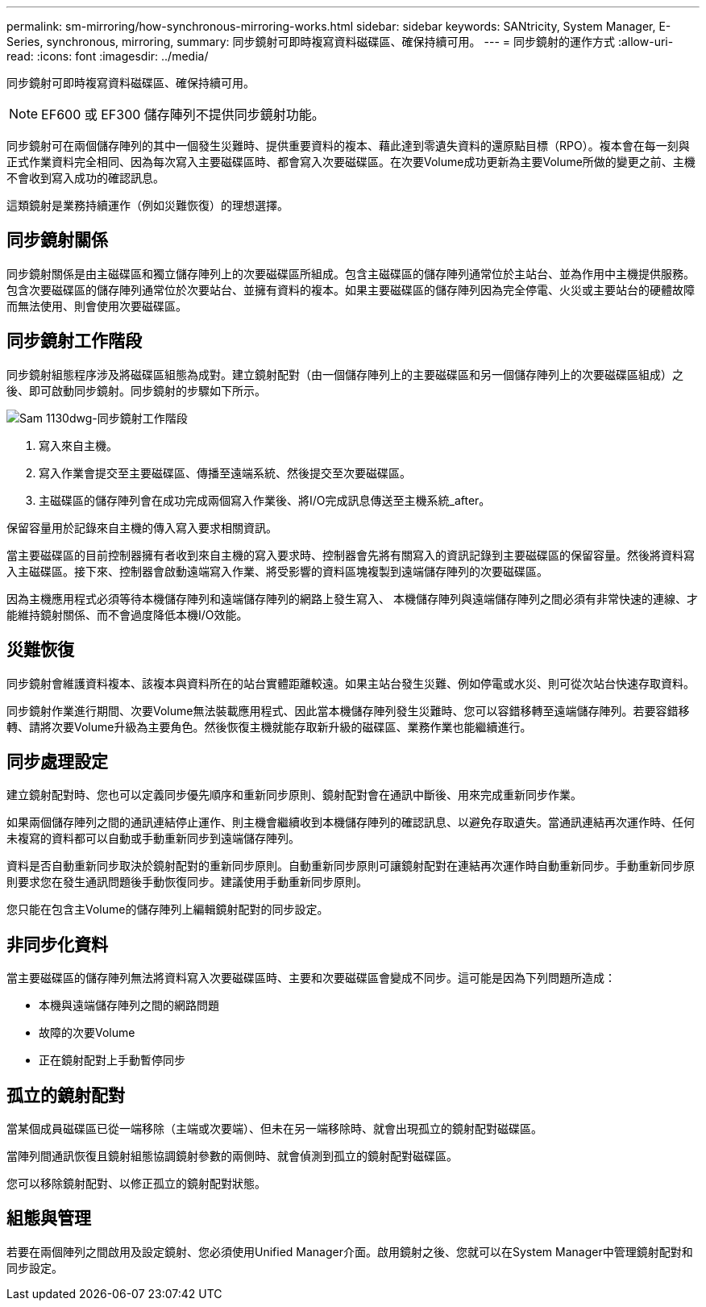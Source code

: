 ---
permalink: sm-mirroring/how-synchronous-mirroring-works.html 
sidebar: sidebar 
keywords: SANtricity, System Manager, E-Series, synchronous, mirroring, 
summary: 同步鏡射可即時複寫資料磁碟區、確保持續可用。 
---
= 同步鏡射的運作方式
:allow-uri-read: 
:icons: font
:imagesdir: ../media/


[role="lead"]
同步鏡射可即時複寫資料磁碟區、確保持續可用。

[NOTE]
====
EF600 或 EF300 儲存陣列不提供同步鏡射功能。

====
同步鏡射可在兩個儲存陣列的其中一個發生災難時、提供重要資料的複本、藉此達到零遺失資料的還原點目標（RPO）。複本會在每一刻與正式作業資料完全相同、因為每次寫入主要磁碟區時、都會寫入次要磁碟區。在次要Volume成功更新為主要Volume所做的變更之前、主機不會收到寫入成功的確認訊息。

這類鏡射是業務持續運作（例如災難恢復）的理想選擇。



== 同步鏡射關係

同步鏡射關係是由主磁碟區和獨立儲存陣列上的次要磁碟區所組成。包含主磁碟區的儲存陣列通常位於主站台、並為作用中主機提供服務。包含次要磁碟區的儲存陣列通常位於次要站台、並擁有資料的複本。如果主要磁碟區的儲存陣列因為完全停電、火災或主要站台的硬體故障而無法使用、則會使用次要磁碟區。



== 同步鏡射工作階段

同步鏡射組態程序涉及將磁碟區組態為成對。建立鏡射配對（由一個儲存陣列上的主要磁碟區和另一個儲存陣列上的次要磁碟區組成）之後、即可啟動同步鏡射。同步鏡射的步驟如下所示。

image::../media/sam-1130-dwg-sync-mirroring-session.gif[Sam 1130dwg-同步鏡射工作階段]

. 寫入來自主機。
. 寫入作業會提交至主要磁碟區、傳播至遠端系統、然後提交至次要磁碟區。
. 主磁碟區的儲存陣列會在成功完成兩個寫入作業後、將I/O完成訊息傳送至主機系統_after。


保留容量用於記錄來自主機的傳入寫入要求相關資訊。

當主要磁碟區的目前控制器擁有者收到來自主機的寫入要求時、控制器會先將有關寫入的資訊記錄到主要磁碟區的保留容量。然後將資料寫入主磁碟區。接下來、控制器會啟動遠端寫入作業、將受影響的資料區塊複製到遠端儲存陣列的次要磁碟區。

因為主機應用程式必須等待本機儲存陣列和遠端儲存陣列的網路上發生寫入、 本機儲存陣列與遠端儲存陣列之間必須有非常快速的連線、才能維持鏡射關係、而不會過度降低本機I/O效能。



== 災難恢復

同步鏡射會維護資料複本、該複本與資料所在的站台實體距離較遠。如果主站台發生災難、例如停電或水災、則可從次站台快速存取資料。

同步鏡射作業進行期間、次要Volume無法裝載應用程式、因此當本機儲存陣列發生災難時、您可以容錯移轉至遠端儲存陣列。若要容錯移轉、請將次要Volume升級為主要角色。然後恢復主機就能存取新升級的磁碟區、業務作業也能繼續進行。



== 同步處理設定

建立鏡射配對時、您也可以定義同步優先順序和重新同步原則、鏡射配對會在通訊中斷後、用來完成重新同步作業。

如果兩個儲存陣列之間的通訊連結停止運作、則主機會繼續收到本機儲存陣列的確認訊息、以避免存取遺失。當通訊連結再次運作時、任何未複寫的資料都可以自動或手動重新同步到遠端儲存陣列。

資料是否自動重新同步取決於鏡射配對的重新同步原則。自動重新同步原則可讓鏡射配對在連結再次運作時自動重新同步。手動重新同步原則要求您在發生通訊問題後手動恢復同步。建議使用手動重新同步原則。

您只能在包含主Volume的儲存陣列上編輯鏡射配對的同步設定。



== 非同步化資料

當主要磁碟區的儲存陣列無法將資料寫入次要磁碟區時、主要和次要磁碟區會變成不同步。這可能是因為下列問題所造成：

* 本機與遠端儲存陣列之間的網路問題
* 故障的次要Volume
* 正在鏡射配對上手動暫停同步




== 孤立的鏡射配對

當某個成員磁碟區已從一端移除（主端或次要端）、但未在另一端移除時、就會出現孤立的鏡射配對磁碟區。

當陣列間通訊恢復且鏡射組態協調鏡射參數的兩側時、就會偵測到孤立的鏡射配對磁碟區。

您可以移除鏡射配對、以修正孤立的鏡射配對狀態。



== 組態與管理

若要在兩個陣列之間啟用及設定鏡射、您必須使用Unified Manager介面。啟用鏡射之後、您就可以在System Manager中管理鏡射配對和同步設定。
